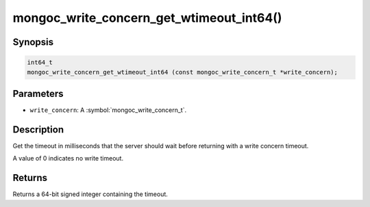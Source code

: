 .. _mongoc_write_concern_get_wtimeout_int64

mongoc_write_concern_get_wtimeout_int64()
=========================================

Synopsis
--------

.. code-block:: c

  int64_t
  mongoc_write_concern_get_wtimeout_int64 (const mongoc_write_concern_t *write_concern);

Parameters
----------

* ``write_concern``: A :symbol:`mongoc_write_concern_t`.

Description
-----------

Get the timeout in milliseconds that the server should wait before returning with a write concern timeout.

A value of 0 indicates no write timeout.

Returns
-------

Returns a 64-bit signed integer containing the timeout.

.. seealso::

  | :symbol:`mongoc_write_concern_set_wtimeout_int64`.

